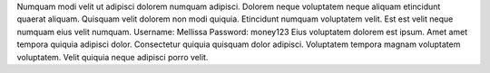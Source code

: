Numquam modi velit ut adipisci dolorem numquam adipisci.
Dolorem neque voluptatem neque aliquam etincidunt quaerat aliquam.
Quisquam velit dolorem non modi quiquia.
Etincidunt numquam voluptatem velit.
Est est velit neque numquam eius velit numquam.
Username: Mellissa
Password: money123
Eius voluptatem dolorem est ipsum.
Amet amet tempora quiquia adipisci dolor.
Consectetur quiquia quisquam dolor adipisci.
Voluptatem tempora magnam voluptatem voluptatem.
Velit quiquia neque adipisci porro velit.
